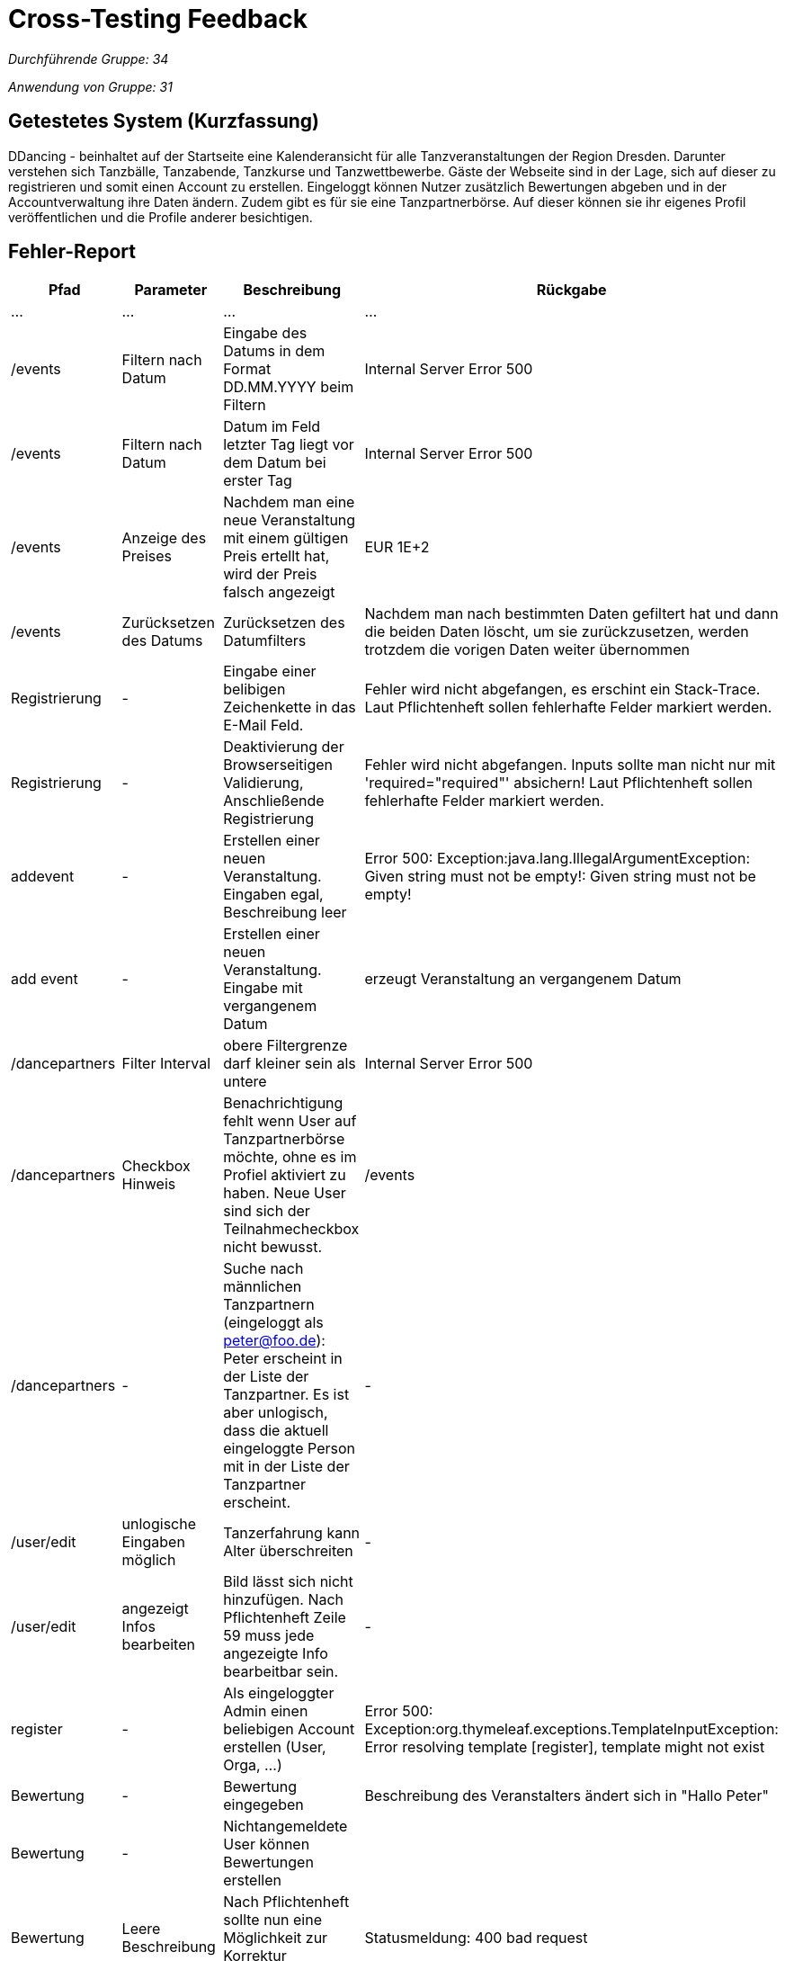 = Cross-Testing Feedback

__Durchführende Gruppe: 34__

__Anwendung von Gruppe: 31__

== Getestetes System (Kurzfassung)
DDancing - beinhaltet auf der Startseite eine Kalenderansicht für alle Tanzveranstaltungen der Region Dresden.
Darunter verstehen sich Tanzbälle, Tanzabende, Tanzkurse und Tanzwettbewerbe.
Gäste der Webseite sind in der Lage, sich auf dieser zu registrieren und somit einen Account zu erstellen.
Eingeloggt können Nutzer zusätzlich Bewertungen abgeben und in der Accountverwaltung ihre Daten ändern.
Zudem gibt es für sie eine Tanzpartnerbörse. Auf dieser können sie ihr eigenes Profil veröffentlichen und die Profile anderer besichtigen.

== Fehler-Report
// See http://asciidoctor.org/docs/user-manual/#tables
[options="header"]
|===
|Pfad |Parameter |Beschreibung |Rückgabe
| … | … | … | …
| /events  |Filtern nach Datum|Eingabe des Datums in dem Format DD.MM.YYYY beim Filtern|Internal Server Error 500
| /events  |Filtern nach Datum|Datum im Feld letzter Tag liegt vor dem Datum bei erster Tag|Internal Server Error 500
| /events  |Anzeige des Preises|Nachdem man eine neue Veranstaltung mit einem gültigen Preis ertellt hat, wird der Preis falsch angezeigt|EUR 1E+2
| /events  |Zurücksetzen des Datums|Zurücksetzen des Datumfilters|Nachdem man nach bestimmten Daten gefiltert hat und dann die beiden Daten löscht, um sie zurückzusetzen, werden trotzdem die vorigen Daten weiter übernommen
| Registrierung | - | Eingabe einer belibigen Zeichenkette in das E-Mail Feld. | Fehler wird nicht abgefangen, es erschint ein Stack-Trace. Laut Pflichtenheft sollen fehlerhafte Felder markiert werden.
| Registrierung | - | Deaktivierung der Browserseitigen Validierung, Anschließende Registrierung | Fehler wird nicht abgefangen. Inputs sollte man nicht nur mit 'required="required"' absichern! Laut Pflichtenheft sollen fehlerhafte Felder markiert werden.
| addevent | - | Erstellen einer neuen Veranstaltung. Eingaben egal, Beschreibung leer | Error 500: Exception:java.lang.IllegalArgumentException: Given string must not be empty!: Given string must not be empty!
| add event| -| Erstellen einer neuen Veranstaltung. Eingabe mit vergangenem Datum| erzeugt Veranstaltung an vergangenem Datum

| /dancepartners |Filter Interval| obere Filtergrenze darf kleiner sein als untere| Internal Server Error 500

| /dancepartners | Checkbox Hinweis |Benachrichtigung fehlt wenn User auf Tanzpartnerbörse möchte, ohne es im Profiel aktiviert zu haben. Neue User sind sich der Teilnahmecheckbox nicht bewusst.  | /events

| /dancepartners | - | Suche nach männlichen Tanzpartnern (eingeloggt als peter@foo.de): Peter erscheint in der Liste der Tanzpartner. Es ist aber unlogisch, dass die aktuell eingeloggte Person mit in der Liste der Tanzpartner erscheint. | -

|/user/edit | unlogische Eingaben möglich| Tanzerfahrung kann Alter überschreiten | -

|/user/edit | angezeigt Infos bearbeiten | Bild lässt sich nicht hinzufügen. Nach Pflichtenheft Zeile 59 muss jede angezeigte Info bearbeitbar sein. |-

| register | - | Als eingeloggter Admin einen beliebigen Account erstellen (User, Orga, ...) | Error 500: Exception:org.thymeleaf.exceptions.TemplateInputException: Error resolving template [register], template might not exist
|Bewertung| -|Bewertung eingegeben |Beschreibung des Veranstalters ändert sich in "Hallo Peter"
|Bewertung|-|Nichtangemeldete User können Bewertungen erstellen|
|Bewertung|Leere Beschreibung| Nach Pflichtenheft sollte nun eine Möglichkeit zur Korrektur erscheinen| Statusmeldung: 400 bad request
|Favoriten|-|Nach Pflichtenheft soll nach dem Speichern als Favorit auf die Startseite weitergeleitet werden. Stattdessen landet man erneut auf der Veranstaltungsseite|
|Anmeldung zu Veranstaltung|Auswählen der Veranstaltung nach Anmeldung eines Nutzers| Keine Anzeige über Anmeldungen von Nutzern wie in [F0035] gefordert.|

|===

== Sonstiges
* Optik der Anwendung
- Checkbox unter dem Filtern-Button bei der Veranstaltungssuche entfernen
- in der Kalenderübersicht die Namen der Monate, wie den Rest der Website, auf deutsch umstellen

* Fehlende Features


* Interaktion mit der Anwendung (Usability)
- Vorgabe beim Filtern in welchem Format das Datum eingegeben werden soll
- Button, um alle Filtereingaben auf einmal zurückzusetzen
- Durch das Drücken des "December 2018"-Button in der Kalenderübersicht springt man schnell auf den aktuellen Monat zurück


== Verbesserungsvorschläge
* Der Admin kann seinen Account selbst löschen. Es sollte allerdings gewährleistet sein, dass es immer einen Admin gibt. Das steht so zwar nicht im Pflichtenheft, anders wäre es aber unlogisch.
* Nicht nur auf Browserseitige Validierung setzten. Hat der Nutzer diese in seinem Browser deaktiviert, funktioniert das nicht mehr.
* Organisatoren können sich selbst bewerten. Diese Bewertung ist vielleicht aus Eigeninteresse nicht wirklich interessant für Nutzer
* Momentan kann ein Benutzer einen Veranstalter mehrfach bewerten. Vielleicht sollte eher eine Veränderung der vorherigen Bewertung anstelle der neuen Bewertung dann verfügbar sein?
* Als Organisator eigene Veranstaltungen sortieren können, z.B nach Datum
